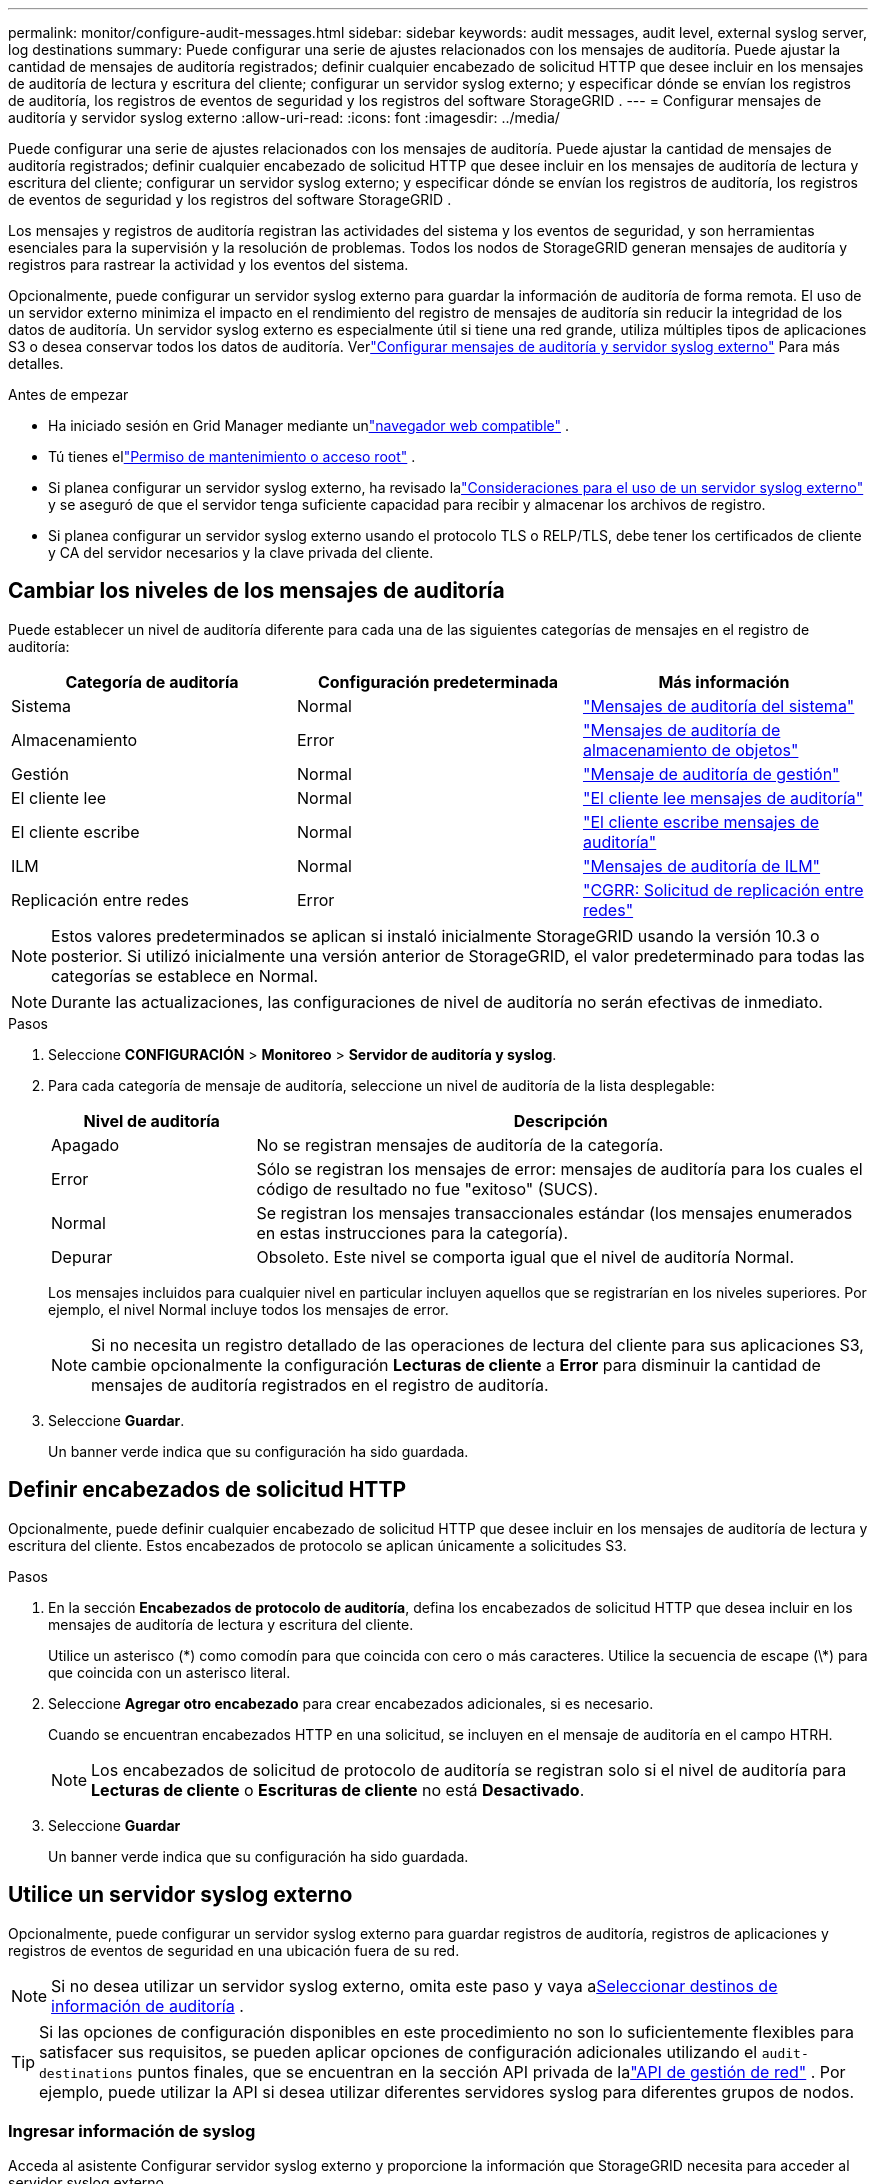 ---
permalink: monitor/configure-audit-messages.html 
sidebar: sidebar 
keywords: audit messages, audit level, external syslog server, log destinations 
summary: Puede configurar una serie de ajustes relacionados con los mensajes de auditoría.  Puede ajustar la cantidad de mensajes de auditoría registrados; definir cualquier encabezado de solicitud HTTP que desee incluir en los mensajes de auditoría de lectura y escritura del cliente; configurar un servidor syslog externo; y especificar dónde se envían los registros de auditoría, los registros de eventos de seguridad y los registros del software StorageGRID . 
---
= Configurar mensajes de auditoría y servidor syslog externo
:allow-uri-read: 
:icons: font
:imagesdir: ../media/


[role="lead"]
Puede configurar una serie de ajustes relacionados con los mensajes de auditoría.  Puede ajustar la cantidad de mensajes de auditoría registrados; definir cualquier encabezado de solicitud HTTP que desee incluir en los mensajes de auditoría de lectura y escritura del cliente; configurar un servidor syslog externo; y especificar dónde se envían los registros de auditoría, los registros de eventos de seguridad y los registros del software StorageGRID .

Los mensajes y registros de auditoría registran las actividades del sistema y los eventos de seguridad, y son herramientas esenciales para la supervisión y la resolución de problemas. Todos los nodos de StorageGRID generan mensajes de auditoría y registros para rastrear la actividad y los eventos del sistema.

Opcionalmente, puede configurar un servidor syslog externo para guardar la información de auditoría de forma remota. El uso de un servidor externo minimiza el impacto en el rendimiento del registro de mensajes de auditoría sin reducir la integridad de los datos de auditoría. Un servidor syslog externo es especialmente útil si tiene una red grande, utiliza múltiples tipos de aplicaciones S3 o desea conservar todos los datos de auditoría. Verlink:../monitor/considerations-for-external-syslog-server.html["Configurar mensajes de auditoría y servidor syslog externo"] Para más detalles.

.Antes de empezar
* Ha iniciado sesión en Grid Manager mediante unlink:../admin/web-browser-requirements.html["navegador web compatible"] .
* Tú tienes ellink:../admin/admin-group-permissions.html["Permiso de mantenimiento o acceso root"] .
* Si planea configurar un servidor syslog externo, ha revisado lalink:../monitor/considerations-for-external-syslog-server.html["Consideraciones para el uso de un servidor syslog externo"] y se aseguró de que el servidor tenga suficiente capacidad para recibir y almacenar los archivos de registro.
* Si planea configurar un servidor syslog externo usando el protocolo TLS o RELP/TLS, debe tener los certificados de cliente y CA del servidor necesarios y la clave privada del cliente.




== Cambiar los niveles de los mensajes de auditoría

Puede establecer un nivel de auditoría diferente para cada una de las siguientes categorías de mensajes en el registro de auditoría:

[cols="1a,1a,1a"]
|===
| Categoría de auditoría | Configuración predeterminada | Más información 


 a| 
Sistema
 a| 
Normal
 a| 
link:../audit/system-audit-messages.html["Mensajes de auditoría del sistema"]



 a| 
Almacenamiento
 a| 
Error
 a| 
link:../audit/object-storage-audit-messages.html["Mensajes de auditoría de almacenamiento de objetos"]



 a| 
Gestión
 a| 
Normal
 a| 
link:../audit/management-audit-message.html["Mensaje de auditoría de gestión"]



 a| 
El cliente lee
 a| 
Normal
 a| 
link:../audit/client-read-audit-messages.html["El cliente lee mensajes de auditoría"]



 a| 
El cliente escribe
 a| 
Normal
 a| 
link:../audit/client-write-audit-messages.html["El cliente escribe mensajes de auditoría"]



 a| 
ILM
 a| 
Normal
 a| 
link:../audit/ilm-audit-messages.html["Mensajes de auditoría de ILM"]



 a| 
Replicación entre redes
 a| 
Error
 a| 
link:../audit/cgrr-cross-grid-replication-request.html["CGRR: Solicitud de replicación entre redes"]

|===

NOTE: Estos valores predeterminados se aplican si instaló inicialmente StorageGRID usando la versión 10.3 o posterior.  Si utilizó inicialmente una versión anterior de StorageGRID, el valor predeterminado para todas las categorías se establece en Normal.


NOTE: Durante las actualizaciones, las configuraciones de nivel de auditoría no serán efectivas de inmediato.

.Pasos
. Seleccione *CONFIGURACIÓN* > *Monitoreo* > *Servidor de auditoría y syslog*.
. Para cada categoría de mensaje de auditoría, seleccione un nivel de auditoría de la lista desplegable:
+
[cols="1a,3a"]
|===
| Nivel de auditoría | Descripción 


 a| 
Apagado
 a| 
No se registran mensajes de auditoría de la categoría.



 a| 
Error
 a| 
Sólo se registran los mensajes de error: mensajes de auditoría para los cuales el código de resultado no fue "exitoso" (SUCS).



 a| 
Normal
 a| 
Se registran los mensajes transaccionales estándar (los mensajes enumerados en estas instrucciones para la categoría).



 a| 
Depurar
 a| 
Obsoleto.  Este nivel se comporta igual que el nivel de auditoría Normal.

|===
+
Los mensajes incluidos para cualquier nivel en particular incluyen aquellos que se registrarían en los niveles superiores.  Por ejemplo, el nivel Normal incluye todos los mensajes de error.

+

NOTE: Si no necesita un registro detallado de las operaciones de lectura del cliente para sus aplicaciones S3, cambie opcionalmente la configuración *Lecturas de cliente* a *Error* para disminuir la cantidad de mensajes de auditoría registrados en el registro de auditoría.

. Seleccione *Guardar*.
+
Un banner verde indica que su configuración ha sido guardada.





== Definir encabezados de solicitud HTTP

Opcionalmente, puede definir cualquier encabezado de solicitud HTTP que desee incluir en los mensajes de auditoría de lectura y escritura del cliente. Estos encabezados de protocolo se aplican únicamente a solicitudes S3.

.Pasos
. En la sección *Encabezados de protocolo de auditoría*, defina los encabezados de solicitud HTTP que desea incluir en los mensajes de auditoría de lectura y escritura del cliente.
+
Utilice un asterisco (\*) como comodín para que coincida con cero o más caracteres.  Utilice la secuencia de escape (\*) para que coincida con un asterisco literal.

. Seleccione *Agregar otro encabezado* para crear encabezados adicionales, si es necesario.
+
Cuando se encuentran encabezados HTTP en una solicitud, se incluyen en el mensaje de auditoría en el campo HTRH.

+

NOTE: Los encabezados de solicitud de protocolo de auditoría se registran solo si el nivel de auditoría para *Lecturas de cliente* o *Escrituras de cliente* no está *Desactivado*.

. Seleccione *Guardar*
+
Un banner verde indica que su configuración ha sido guardada.





== [[use-external-syslog-server]]Utilice un servidor syslog externo

Opcionalmente, puede configurar un servidor syslog externo para guardar registros de auditoría, registros de aplicaciones y registros de eventos de seguridad en una ubicación fuera de su red.


NOTE: Si no desea utilizar un servidor syslog externo, omita este paso y vaya a<<select-audit-information-destinations,Seleccionar destinos de información de auditoría>> .


TIP: Si las opciones de configuración disponibles en este procedimiento no son lo suficientemente flexibles para satisfacer sus requisitos, se pueden aplicar opciones de configuración adicionales utilizando el `audit-destinations` puntos finales, que se encuentran en la sección API privada de lalink:../admin/using-grid-management-api.html["API de gestión de red"] .  Por ejemplo, puede utilizar la API si desea utilizar diferentes servidores syslog para diferentes grupos de nodos.



=== Ingresar información de syslog

Acceda al asistente Configurar servidor syslog externo y proporcione la información que StorageGRID necesita para acceder al servidor syslog externo.

.Pasos
. Desde la página Servidor de auditoría y syslog, seleccione *Configurar servidor syslog externo*. O bien, si ha configurado previamente un servidor syslog externo, seleccione *Editar servidor syslog externo*.
+
Aparece el asistente para configurar el servidor syslog externo.

. Para el paso *Ingresar información de syslog* del asistente, ingrese un nombre de dominio completo válido o una dirección IPv4 o IPv6 para el servidor syslog externo en el campo *Host*.
. Introduzca el puerto de destino en el servidor syslog externo (debe ser un número entero entre 1 y 65535). El puerto predeterminado es 514.
. Seleccione el protocolo utilizado para enviar información de auditoría al servidor syslog externo.
+
Se recomienda utilizar *TLS* o *RELP/TLS*.  Debe cargar un certificado de servidor para utilizar cualquiera de estas opciones.  El uso de certificados ayuda a proteger las conexiones entre su red y el servidor syslog externo. Para obtener más información, consulte link:../admin/using-storagegrid-security-certificates.html["Administrar certificados de seguridad"] .

+
Todas las opciones de protocolo requieren el soporte y la configuración del servidor syslog externo.  Debe elegir una opción que sea compatible con el servidor syslog externo.

+

NOTE: El Protocolo de registro de eventos confiable (RELP) extiende la funcionalidad del protocolo syslog para proporcionar una entrega confiable de mensajes de eventos.  El uso de RELP puede ayudar a evitar la pérdida de información de auditoría si su servidor syslog externo tiene que reiniciarse.

. Seleccione *Continuar*.
. [[attach-certificate]]Si seleccionó *TLS* o *RELP/TLS*, cargue los certificados de CA del servidor, el certificado del cliente y la clave privada del cliente.
+
.. Seleccione *Explorar* para el certificado o la clave que desea utilizar.
.. Seleccione el certificado o el archivo de clave.
.. Seleccione *Abrir* para cargar el archivo.
+
Aparece una marca de verificación verde junto al nombre del certificado o del archivo de clave para notificarle que se ha cargado correctamente.



. Seleccione *Continuar*.




=== Administrar el contenido de syslog

Puede seleccionar qué información enviar al servidor syslog externo.

.Pasos
. Para el paso *Administrar contenido de syslog* del asistente, seleccione cada tipo de información de auditoría que desee enviar al servidor syslog externo.
+
** *Enviar registros de auditoría*: envía eventos de StorageGRID y actividades del sistema
** *Enviar eventos de seguridad*: Envía eventos de seguridad, como cuando un usuario no autorizado intenta iniciar sesión o un usuario inicia sesión como root.
** *Enviar registros de la aplicación*: Envíalink:../monitor/storagegrid-software-logs.html["Archivos de registro del software StorageGRID"] Útil para la resolución de problemas, incluidos:
+
*** `bycast-err.log`
*** `bycast.log`
*** `jaeger.log`
*** `nms.log`(Solo nodos de administración)
*** `prometheus.log`
*** `raft.log`
*** `hagroups.log`


** *Enviar registros de acceso*: envía registros de acceso HTTP para solicitudes externas a Grid Manager, Tenant Manager, puntos finales de balanceador de carga configurados y solicitudes de federación de red desde sistemas remotos.


. Utilice los menús desplegables para seleccionar la gravedad y la facilidad (tipo de mensaje) para cada categoría de información de auditoría que desee enviar.
+
Establecer los valores de gravedad y de facilidad puede ayudarle a agregar los registros de formas personalizables para facilitar el análisis.

+
.. Para *Gravedad*, seleccione *Passthrough* o seleccione un valor de gravedad entre 0 y 7.
+
Si selecciona un valor, el valor seleccionado se aplicará a todos los mensajes de este tipo.  Se perderá información sobre los diferentes niveles de gravedad si anula la gravedad con un valor fijo.

+
[cols="1a,3a"]
|===
| Gravedad | Descripción 


 a| 
Paso a través
 a| 
Cada mensaje enviado al syslog externo debe tener el mismo valor de gravedad que cuando se registró localmente en el nodo:

*** Para los registros de auditoría, la gravedad es "info".
*** Para los eventos de seguridad, los valores de gravedad son generados por la distribución de Linux en los nodos.
*** Para los registros de aplicaciones, la gravedad varía entre "información" y "aviso", dependiendo de cuál sea el problema.  Por ejemplo, agregar un servidor NTP y configurar un grupo HA proporciona un valor de "información", mientras que detener intencionalmente el servicio SSM o RSM proporciona un valor de "aviso".
*** Para los registros de acceso, la gravedad es "info".




 a| 
0
 a| 
Emergencia: El sistema no se puede utilizar



 a| 
1
 a| 
Alerta: Se deben tomar medidas de inmediato



 a| 
2
 a| 
Crítico: Condiciones críticas



 a| 
3
 a| 
Error: Condiciones de error



 a| 
4
 a| 
Advertencia: Condiciones de advertencia



 a| 
5
 a| 
Aviso: Estado normal pero significativo.



 a| 
6
 a| 
Informativo: Mensajes informativos



 a| 
7
 a| 
Depuración: mensajes de nivel de depuración

|===
.. Para *Instalación*, seleccione *Paso a través*, o seleccione un valor de instalación entre 0 y 23.
+
Si selecciona un valor, se aplicará a todos los mensajes de este tipo.  Se perderá información sobre diferentes instalaciones si anula una instalación con un valor fijo.

+
[cols="1a,3a"]
|===
| Instalación | Descripción 


 a| 
Paso a través
 a| 
Cada mensaje enviado al syslog externo debe tener el mismo valor de facilidad que cuando se registró localmente en el nodo:

*** Para los registros de auditoría, la función enviada al servidor syslog externo es "local7".
*** Para los eventos de seguridad, los valores de las instalaciones son generados por la distribución de Linux en los nodos.
*** Para los registros de aplicaciones, los registros de aplicaciones enviados al servidor syslog externo tienen los siguientes valores de instalación:
+
**** `bycast.log`: usuario o demonio
**** `bycast-err.log`: usuario, demonio, local3 o local4
**** `jaeger.log`:local2
**** `nms.log`:local3
**** `prometheus.log`:local4
**** `raft.log`:local5
**** `hagroups.log`:local6


*** Para los registros de acceso, la función enviada al servidor syslog externo es "local0".




 a| 
0
 a| 
kern (mensajes del kernel)



 a| 
1
 a| 
usuario (mensajes a nivel de usuario)



 a| 
2
 a| 
correo



 a| 
3
 a| 
daemon (demonios del sistema)



 a| 
4
 a| 
auth (mensajes de seguridad/autorización)



 a| 
5
 a| 
syslog (mensajes generados internamente por syslogd)



 a| 
6
 a| 
lpr (subsistema de impresora de línea)



 a| 
7
 a| 
noticias (subsistema de noticias de la red)



 a| 
8
 a| 
UUCP



 a| 
9
 a| 
cron (demonio de reloj)



 a| 
10
 a| 
seguridad (mensajes de seguridad/autorización)



 a| 
11
 a| 
FTP



 a| 
12
 a| 
NTP



 a| 
13
 a| 
logaudit (auditoría de registros)



 a| 
14
 a| 
logalert (alerta de registro)



 a| 
15
 a| 
reloj (demonio del reloj)



 a| 
16
 a| 
local0



 a| 
17
 a| 
local1



 a| 
18
 a| 
local2



 a| 
19
 a| 
local3



 a| 
20
 a| 
local4



 a| 
21
 a| 
local5



 a| 
22
 a| 
local6



 a| 
23
 a| 
local7

|===


. Seleccione *Continuar*.




=== Enviar mensajes de prueba

Antes de comenzar a utilizar un servidor syslog externo, debe solicitar que todos los nodos de su red envíen mensajes de prueba al servidor syslog externo.  Debe utilizar estos mensajes de prueba para ayudarlo a validar toda su infraestructura de recopilación de registros antes de comprometerse a enviar datos al servidor syslog externo.


CAUTION: No utilice la configuración del servidor syslog externo hasta que confirme que el servidor syslog externo recibió un mensaje de prueba de cada nodo de su red y que el mensaje se procesó como se esperaba.

.Pasos
. Si no desea enviar mensajes de prueba porque está seguro de que su servidor syslog externo está configurado correctamente y puede recibir información de auditoría de todos los nodos de su red, seleccione *Omitir y finalizar*.
+
Un banner verde indica que la configuración se ha guardado.

. De lo contrario, seleccione *Enviar mensajes de prueba* (recomendado).
+
Los resultados de la prueba aparecen continuamente en la página hasta que usted detiene la prueba.  Mientras la prueba está en curso, sus mensajes de auditoría continúan enviándose a los destinos previamente configurados.

. Si recibe algún error, corríjalo y seleccione *Enviar mensajes de prueba* nuevamente.
+
Verlink:../troubleshoot/troubleshooting-syslog-server.html["Solucionar problemas de un servidor syslog externo"] para ayudarle a resolver cualquier error.

. Espere hasta que vea un banner verde que indique que todos los nodos han pasado la prueba.
. Verifique su servidor syslog para determinar si los mensajes de prueba se están recibiendo y procesando como se espera.
+

NOTE: Si está utilizando UDP, verifique toda su infraestructura de recopilación de registros. El protocolo UDP no permite una detección de errores tan rigurosa como los otros protocolos.

. Seleccione *Detener y finalizar*.
+
Regresará a la página *Servidor de auditoría y syslog*.  Un banner verde indica que se ha guardado la configuración del servidor syslog.

+

NOTE: La información de auditoría de StorageGRID no se envía al servidor syslog externo hasta que seleccione un destino que incluya el servidor syslog externo.





== Seleccionar destinos de información de auditoría

Puede especificar dónde se guardan los registros de auditoría, los registros de eventos de seguridad ylink:../monitor/storagegrid-software-logs.html["Registros del software StorageGRID"] se envían.

[NOTE]
====
StorageGRID tiene como valor predeterminado los destinos de auditoría del nodo local y almacena la información de auditoría en `/var/local/log/localaudit.log` .

Al utilizar `/var/local/log/localaudit.log` Las entradas del registro de auditoría de Grid Manager y Tenant Manager podrían enviarse a un nodo de almacenamiento.  Puede encontrar qué nodo tiene las entradas más recientes utilizando el `run-each-node --parallel "zgrep MGAU /var/local/log/localaudit.log | tail"` dominio.

Algunos destinos solo están disponibles si ha configurado un servidor syslog externo.

====
.Pasos
. En la página Servidor de auditoría y syslog, seleccione el destino de la información de auditoría.
+

TIP: *Solo los nodos locales* y los *servidores syslog externos* generalmente brindan un mejor rendimiento.

+
[cols="1a,2a"]
|===
| Opción | Descripción 


 a| 
Solo nodos locales (predeterminado)
 a| 
Los mensajes de auditoría, los registros de eventos de seguridad y los registros de aplicaciones no se envían a los nodos de administración. En cambio, se guardan únicamente en los nodos que los generaron ("el nodo local"). La información de auditoría generada en cada nodo local se almacena en `/var/local/log/localaudit.log` .

*Nota*: StorageGRID elimina periódicamente los registros locales en una rotación para liberar espacio. Cuando el archivo de registro de un nodo alcanza 1 GB, se guarda el archivo existente y se inicia un nuevo archivo de registro. El límite de rotación del registro es de 21 archivos. Cuando se crea la versión 22 del archivo de registro, se elimina el archivo de registro más antiguo. En promedio, se almacenan alrededor de 20 GB de datos de registro en cada nodo.



 a| 
Nodos de administración/nodos locales
 a| 
Los mensajes de auditoría se envían al registro de auditoría en los nodos de administración, y los registros de eventos de seguridad y los registros de aplicaciones se almacenan en los nodos que los generaron.  La información de auditoría se almacena en los siguientes archivos:

** Nodos de administración (principales y no principales): `/var/local/audit/export/audit.log`
** Todos los nodos: El `/var/local/log/localaudit.log` El archivo normalmente está vacío o falta.  Podría contener información secundaria, como una copia adicional de algunos mensajes.




 a| 
Servidor syslog externo
 a| 
La información de auditoría se envía a un servidor syslog externo y se guarda en los nodos locales(`/var/local/log/localaudit.log` ). El tipo de información enviada depende de cómo haya configurado el servidor syslog externo. Esta opción se habilita solo después de haber configurado un servidor syslog externo.



 a| 
Nodo de administración y servidor syslog externo
 a| 
Los mensajes de auditoría se envían al registro de auditoría.(`/var/local/audit/export/audit.log` ) en los nodos de administración y la información de auditoría se envía al servidor syslog externo y se guarda en el nodo local(`/var/local/log/localaudit.log` ). El tipo de información enviada depende de cómo haya configurado el servidor syslog externo. Esta opción se habilita solo después de haber configurado un servidor syslog externo.

|===
. Seleccione *Guardar*.
+
Aparece un mensaje de advertencia.

. Seleccione *Aceptar* para confirmar que desea cambiar el destino de la información de auditoría.
+
Un banner verde indica que se ha guardado la configuración de auditoría.

+
Los nuevos registros se envían a los destinos que usted seleccionó.  Los registros existentes permanecen en su ubicación actual.


